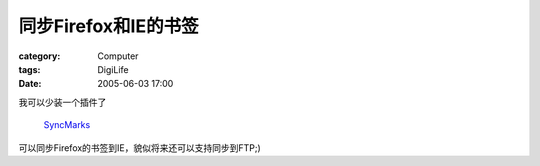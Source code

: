 ##############################
同步Firefox和IE的书签
##############################
:category: Computer
:tags: DigiLife
:date: 2005-06-03 17:00



我可以少装一个插件了

 `SyncMarks <http://syncmarks.mozdev.org/>`_ 

可以同步Firefox的书签到IE，貌似将来还可以支持同步到FTP;)